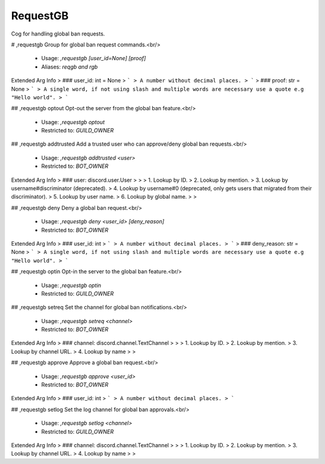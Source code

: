 RequestGB
=========

Cog for handling global ban requests.

# ,requestgb
Group for global ban request commands.<br/>
 - Usage: `,requestgb [user_id=None] [proof]`
 - Aliases: `reqgb and rgb`
Extended Arg Info
> ### user_id: int = None
> ```
> A number without decimal places.
> ```
> ### proof: str = None
> ```
> A single word, if not using slash and multiple words are necessary use a quote e.g "Hello world".
> ```


## ,requestgb optout
Opt-out the server from the global ban feature.<br/>
 - Usage: `,requestgb optout`
 - Restricted to: `GUILD_OWNER`


## ,requestgb addtrusted
Add a trusted user who can approve/deny global ban requests.<br/>
 - Usage: `,requestgb addtrusted <user>`
 - Restricted to: `BOT_OWNER`
Extended Arg Info
> ### user: discord.user.User
> 
> 
>     1. Lookup by ID.
>     2. Lookup by mention.
>     3. Lookup by username#discriminator (deprecated).
>     4. Lookup by username#0 (deprecated, only gets users that migrated from their discriminator).
>     5. Lookup by user name.
>     6. Lookup by global name.
> 
>     


## ,requestgb deny
Deny a global ban request.<br/>
 - Usage: `,requestgb deny <user_id> [deny_reason]`
 - Restricted to: `BOT_OWNER`
Extended Arg Info
> ### user_id: int
> ```
> A number without decimal places.
> ```
> ### deny_reason: str = None
> ```
> A single word, if not using slash and multiple words are necessary use a quote e.g "Hello world".
> ```


## ,requestgb optin
Opt-in the server to the global ban feature.<br/>
 - Usage: `,requestgb optin`
 - Restricted to: `GUILD_OWNER`


## ,requestgb setreq
Set the channel for global ban notifications.<br/>
 - Usage: `,requestgb setreq <channel>`
 - Restricted to: `BOT_OWNER`
Extended Arg Info
> ### channel: discord.channel.TextChannel
> 
> 
>     1. Lookup by ID.
>     2. Lookup by mention.
>     3. Lookup by channel URL.
>     4. Lookup by name
> 
>     


## ,requestgb approve
Approve a global ban request.<br/>
 - Usage: `,requestgb approve <user_id>`
 - Restricted to: `BOT_OWNER`
Extended Arg Info
> ### user_id: int
> ```
> A number without decimal places.
> ```


## ,requestgb setlog
Set the log channel for global ban approvals.<br/>
 - Usage: `,requestgb setlog <channel>`
 - Restricted to: `GUILD_OWNER`
Extended Arg Info
> ### channel: discord.channel.TextChannel
> 
> 
>     1. Lookup by ID.
>     2. Lookup by mention.
>     3. Lookup by channel URL.
>     4. Lookup by name
> 
>     


